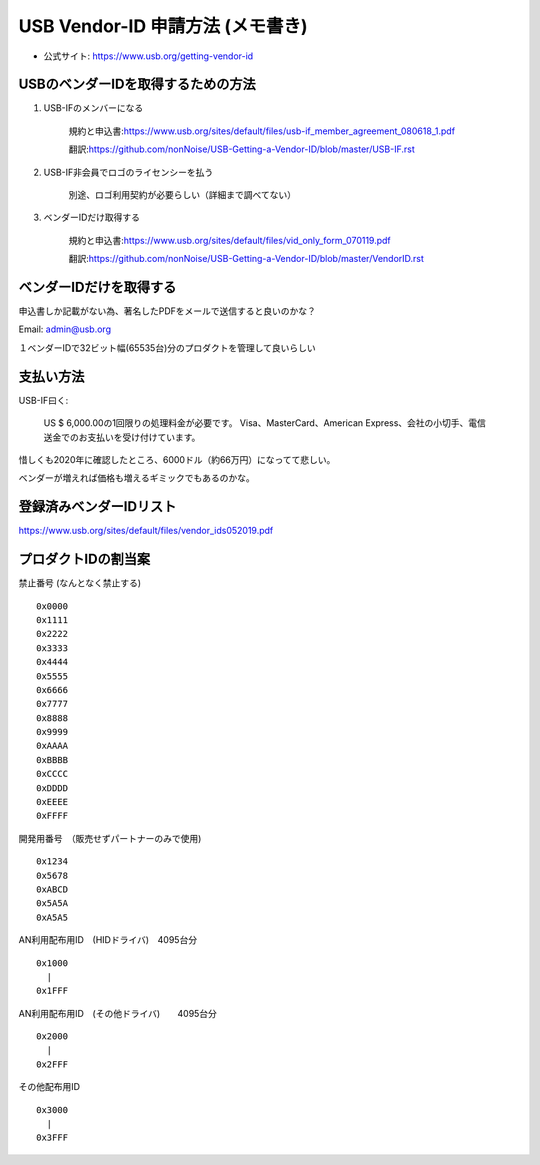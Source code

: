 ==========================================================
USB Vendor-ID 申請方法 (メモ書き)
==========================================================

- 公式サイト: https://www.usb.org/getting-vendor-id



USBのベンダーIDを取得するための方法
------------------------------------------------------------

1. USB-IFのメンバーになる

    規約と申込書:https://www.usb.org/sites/default/files/usb-if_member_agreement_080618_1.pdf

    翻訳:https://github.com/nonNoise/USB-Getting-a-Vendor-ID/blob/master/USB-IF.rst


2. USB-IF非会員でロゴのライセンシーを払う

    別途、ロゴ利用契約が必要らしい（詳細まで調べてない）

3. ベンダーIDだけ取得する

    規約と申込書:https://www.usb.org/sites/default/files/vid_only_form_070119.pdf

    翻訳:https://github.com/nonNoise/USB-Getting-a-Vendor-ID/blob/master/VendorID.rst


ベンダーIDだけを取得する
------------------------------------------------------------


申込書しか記載がない為、著名したPDFをメールで送信すると良いのかな？

Email: admin@usb.org

１ベンダーIDで32ビット幅(65535台)分のプロダクトを管理して良いらしい


支払い方法
------------------------------------------------------------

USB-IF曰く:

    US $ 6,000.00の1回限りの処理料金が必要です。 
    Visa、MasterCard、American Express、会社の小切手、電信送金でのお支払いを受け付けています。 

惜しくも2020年に確認したところ、6000ドル（約66万円）になってて悲しい。

ベンダーが増えれば価格も増えるギミックでもあるのかな。


登録済みベンダーIDリスト
------------------------------------------------------------

https://www.usb.org/sites/default/files/vendor_ids052019.pdf


プロダクトIDの割当案
------------------------------------------------------------

禁止番号 (なんとなく禁止する)

::

    0x0000
    0x1111
    0x2222
    0x3333
    0x4444
    0x5555
    0x6666
    0x7777
    0x8888
    0x9999
    0xAAAA
    0xBBBB
    0xCCCC
    0xDDDD
    0xEEEE
    0xFFFF

開発用番号　（販売せずパートナーのみで使用)

::

    0x1234
    0x5678
    0xABCD
    0x5A5A
    0xA5A5

AN利用配布用ID　(HIDドライバ)　4095台分

::

    0x1000
      |
    0x1FFF

AN利用配布用ID　(その他ドライバ)　　4095台分

::

    0x2000
      |
    0x2FFF

その他配布用ID

::

    0x3000
      |
    0x3FFF
